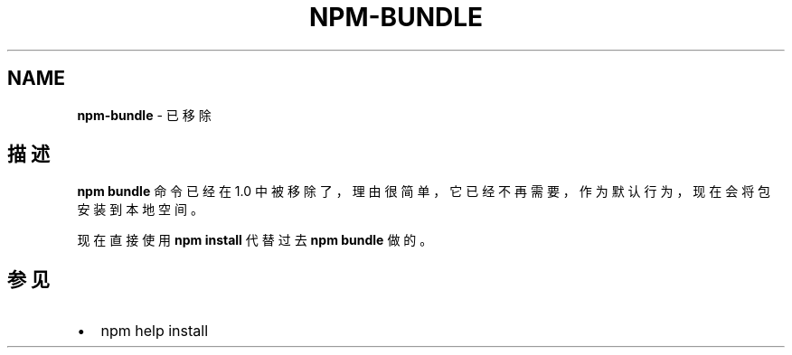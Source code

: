 .TH "NPM\-BUNDLE" "1" "October 2018" "" ""
.SH "NAME"
\fBnpm-bundle\fR \- 已移除
.SH 描述
.P
\fBnpm bundle\fP 命令已经在 1\.0 中被移除了，理由很简单，它已经不再需要，作为默认行为，
现在会将包安装到本地空间。
.P
现在直接使用 \fBnpm install\fP 代替过去 \fBnpm bundle\fP 做的。
.SH 参见
.RS 0
.IP \(bu 2
npm help install

.RE

